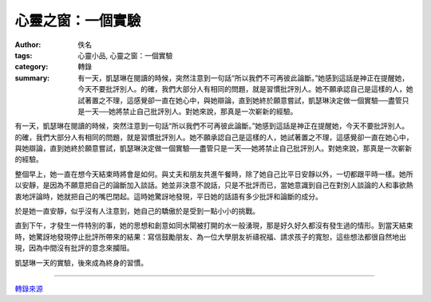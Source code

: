 心靈之窗：一個實驗
##################

:author: 佚名
:tags: 心靈小品, 心靈之窗：一個實驗
:category: 轉錄
:summary: 有一天，凱瑟琳在閱讀的時候，突然注意到一句話“所以我們不可再彼此論斷。”她感到這話是神正在提醒她，今天不要批評別人。的確，我們大部分人有相同的問題，就是習慣批評別人。她不願承認自己是這樣的人，她試著置之不理，這感覺卻一直在她心中，與她辯論，直到她終於願意嘗試，凱瑟琳決定做一個實驗──盡管只是一天──她將禁止自己批評別人。對她來說，那真是一次嶄新的經驗。


有一天，凱瑟琳在閱讀的時候，突然注意到一句話“所以我們不可再彼此論斷。”她感到這話是神正在提醒她，今天不要批評別人。的確，我們大部分人有相同的問題，就是習慣批評別人。她不願承認自己是這樣的人，她試著置之不理，這感覺卻一直在她心中，與她辯論，直到她終於願意嘗試，凱瑟琳決定做一個實驗──盡管只是一天──她將禁止自己批評別人。對她來說，那真是一次嶄新的經驗。

整個早上，她一直在想今天結束時將會是如何。與丈夫和朋友共進午餐時，除了她自己比平日安靜以外，一切都跟平時一樣。她所以安靜，是因為不願意把自己的論斷加入談話。她並非決意不說話，只是不批評而已，當她意識到自己在對別人談論的人和事欲熱衷地評論時，她就把自己的嘴巴閉起。這時她驚訝地發現，平日她的話語有多少批評和論斷的成分。

於是她一直安靜，似乎沒有人注意到，她自己的驕傲於是受到一點小小的挑戰。

直到下午，才發生一件特別的事，她的思想和創意如同水閘被打開的水一般湧現，那是好久好久都沒有發生過的情形。到當天結束時，她驚訝地發現停止批評所帶來的結果：寫信鼓勵朋友、為一位大學朋友祈禱祝福、請求孩子的寬恕，這些想法都很自然地出現，因為中間沒有批評的意念來攔阻。

凱瑟琳一天的實驗，後來成為終身的習慣。

----

`轉錄來源 <http://www.epochtimes.com/b5/2/10/21/c9127.htm>`_
